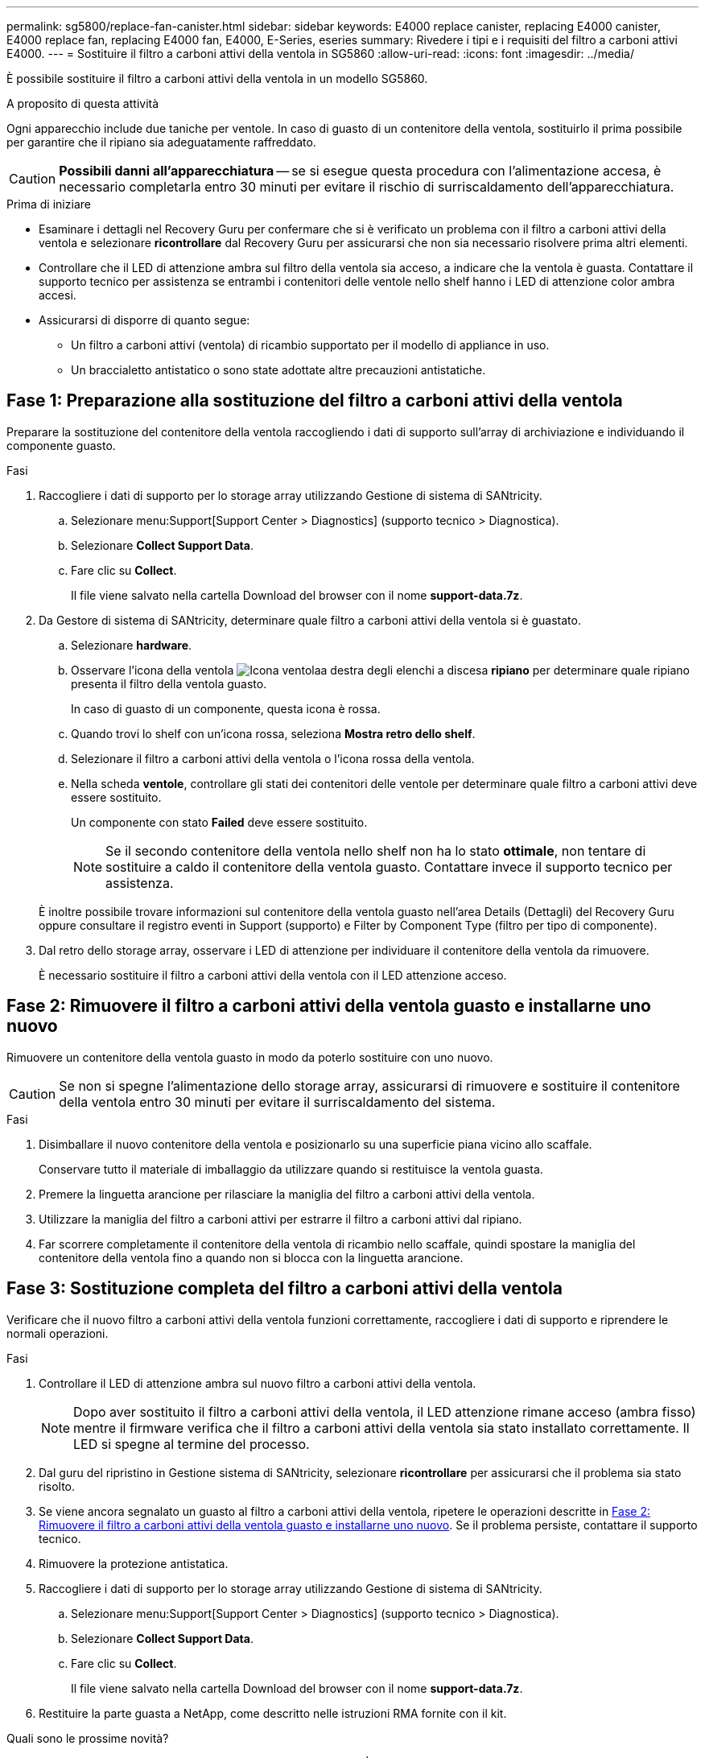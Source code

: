 ---
permalink: sg5800/replace-fan-canister.html 
sidebar: sidebar 
keywords: E4000 replace canister, replacing E4000 canister, E4000 replace fan, replacing E4000 fan, E4000, E-Series, eseries 
summary: Rivedere i tipi e i requisiti del filtro a carboni attivi E4000. 
---
= Sostituire il filtro a carboni attivi della ventola in SG5860
:allow-uri-read: 
:icons: font
:imagesdir: ../media/


[role="lead"]
È possibile sostituire il filtro a carboni attivi della ventola in un modello SG5860.

.A proposito di questa attività
Ogni apparecchio include due taniche per ventole. In caso di guasto di un contenitore della ventola, sostituirlo il prima possibile per garantire che il ripiano sia adeguatamente raffreddato.


CAUTION: *Possibili danni all'apparecchiatura* -- se si esegue questa procedura con l'alimentazione accesa, è necessario completarla entro 30 minuti per evitare il rischio di surriscaldamento dell'apparecchiatura.

.Prima di iniziare
* Esaminare i dettagli nel Recovery Guru per confermare che si è verificato un problema con il filtro a carboni attivi della ventola e selezionare *ricontrollare* dal Recovery Guru per assicurarsi che non sia necessario risolvere prima altri elementi.
* Controllare che il LED di attenzione ambra sul filtro della ventola sia acceso, a indicare che la ventola è guasta. Contattare il supporto tecnico per assistenza se entrambi i contenitori delle ventole nello shelf hanno i LED di attenzione color ambra accesi.
* Assicurarsi di disporre di quanto segue:
+
** Un filtro a carboni attivi (ventola) di ricambio supportato per il modello di appliance in uso.
** Un braccialetto antistatico o sono state adottate altre precauzioni antistatiche.






== Fase 1: Preparazione alla sostituzione del filtro a carboni attivi della ventola

Preparare la sostituzione del contenitore della ventola raccogliendo i dati di supporto sull'array di archiviazione e individuando il componente guasto.

.Fasi
. Raccogliere i dati di supporto per lo storage array utilizzando Gestione di sistema di SANtricity.
+
.. Selezionare menu:Support[Support Center > Diagnostics] (supporto tecnico > Diagnostica).
.. Selezionare *Collect Support Data*.
.. Fare clic su *Collect*.
+
Il file viene salvato nella cartella Download del browser con il nome *support-data.7z*.



. Da Gestore di sistema di SANtricity, determinare quale filtro a carboni attivi della ventola si è guastato.
+
.. Selezionare *hardware*.
.. Osservare l'icona della ventola image:../media/sam1130_ss_hardware_fan_icon_maint-e2800.gif["Icona ventola"]a destra degli elenchi a discesa *ripiano* per determinare quale ripiano presenta il filtro della ventola guasto.
+
In caso di guasto di un componente, questa icona è rossa.

.. Quando trovi lo shelf con un'icona rossa, seleziona *Mostra retro dello shelf*.
.. Selezionare il filtro a carboni attivi della ventola o l'icona rossa della ventola.
.. Nella scheda *ventole*, controllare gli stati dei contenitori delle ventole per determinare quale filtro a carboni attivi deve essere sostituito.
+
Un componente con stato *Failed* deve essere sostituito.

+

NOTE: Se il secondo contenitore della ventola nello shelf non ha lo stato *ottimale*, non tentare di sostituire a caldo il contenitore della ventola guasto. Contattare invece il supporto tecnico per assistenza.



+
È inoltre possibile trovare informazioni sul contenitore della ventola guasto nell'area Details (Dettagli) del Recovery Guru oppure consultare il registro eventi in Support (supporto) e Filter by Component Type (filtro per tipo di componente).

. Dal retro dello storage array, osservare i LED di attenzione per individuare il contenitore della ventola da rimuovere.
+
È necessario sostituire il filtro a carboni attivi della ventola con il LED attenzione acceso.





== Fase 2: Rimuovere il filtro a carboni attivi della ventola guasto e installarne uno nuovo

Rimuovere un contenitore della ventola guasto in modo da poterlo sostituire con uno nuovo.


CAUTION: Se non si spegne l'alimentazione dello storage array, assicurarsi di rimuovere e sostituire il contenitore della ventola entro 30 minuti per evitare il surriscaldamento del sistema.

.Fasi
. Disimballare il nuovo contenitore della ventola e posizionarlo su una superficie piana vicino allo scaffale.
+
Conservare tutto il materiale di imballaggio da utilizzare quando si restituisce la ventola guasta.

. Premere la linguetta arancione per rilasciare la maniglia del filtro a carboni attivi della ventola.
. Utilizzare la maniglia del filtro a carboni attivi per estrarre il filtro a carboni attivi dal ripiano.
. Far scorrere completamente il contenitore della ventola di ricambio nello scaffale, quindi spostare la maniglia del contenitore della ventola fino a quando non si blocca con la linguetta arancione.




== Fase 3: Sostituzione completa del filtro a carboni attivi della ventola

Verificare che il nuovo filtro a carboni attivi della ventola funzioni correttamente, raccogliere i dati di supporto e riprendere le normali operazioni.

.Fasi
. Controllare il LED di attenzione ambra sul nuovo filtro a carboni attivi della ventola.
+

NOTE: Dopo aver sostituito il filtro a carboni attivi della ventola, il LED attenzione rimane acceso (ambra fisso) mentre il firmware verifica che il filtro a carboni attivi della ventola sia stato installato correttamente. Il LED si spegne al termine del processo.

. Dal guru del ripristino in Gestione sistema di SANtricity, selezionare *ricontrollare* per assicurarsi che il problema sia stato risolto.
. Se viene ancora segnalato un guasto al filtro a carboni attivi della ventola, ripetere le operazioni descritte in <<Fase 2: Rimuovere il filtro a carboni attivi della ventola guasto e installarne uno nuovo>>. Se il problema persiste, contattare il supporto tecnico.
. Rimuovere la protezione antistatica.
. Raccogliere i dati di supporto per lo storage array utilizzando Gestione di sistema di SANtricity.
+
.. Selezionare menu:Support[Support Center > Diagnostics] (supporto tecnico > Diagnostica).
.. Selezionare *Collect Support Data*.
.. Fare clic su *Collect*.
+
Il file viene salvato nella cartella Download del browser con il nome *support-data.7z*.



. Restituire la parte guasta a NetApp, come descritto nelle istruzioni RMA fornite con il kit.


.Quali sono le prossime novità?
La sostituzione del filtro a carboni attivi della ventola è completata. È possibile riprendere le normali operazioni.
